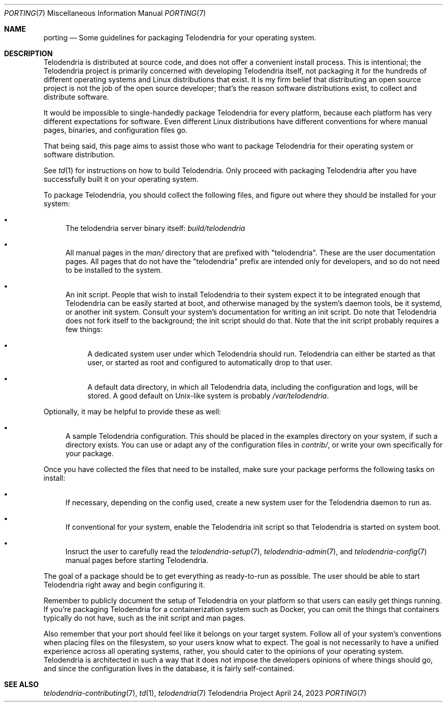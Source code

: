 .Dd $Mdocdate: April 24 2023 $
.Dt PORTING 7
.Os Telodendria Project
.Sh NAME
.Nm porting
.Nd Some guidelines for packaging Telodendria for your operating system.
.Sh DESCRIPTION
.Pp
Telodendria is distributed at source code, and does not offer a
convenient install process. This is intentional; the Telodendria
project is primarily concerned with developing Telodendria itself,
not packaging it for the hundreds of different operating systems
and Linux distributions that exist.  It is my firm belief that
distributing an open source project is not the job of the open
source developer; that's the reason software distributions exist,
to collect and distribute software.
.Pp
It would be impossible to single-handedly package Telodendria for
every platform, because each platform has very different expectations
for software. Even different Linux distributions have different
conventions for where manual pages, binaries, and configuration
files go.
.Pp
That being said, this page aims to assist those who want to package
Telodendria for their operating system or software distribution.
.Pp
See
.Xr td 1
for instructions on how to build Telodendria. Only proceed with
packaging Telodendria after you have successfully built it on your
operating system.
.Pp
To package Telodendria, you should collect the following files, and
figure out where they should be installed for your system:
.Bl -bullet
.It
The telodendria server binary itself:
.Pa build/telodendria
.It
All manual pages in the
.Pa man/
directory that are prefixed with "telodendria". These are the user
documentation pages. All pages that do not have the "telodendria"
prefix are intended only for developers, and so do not need to be
installed to the system.
.It
An init script. People that wish to install Telodendria to their
system expect it to be integrated enough that Telodendria can be
easily started at boot, and otherwise managed by the system's daemon
tools, be it systemd, or another init system. Consult your system's
documentation for writing an init script. Do note that Telodendria
does not fork itself to the background; the init script should do
that. Note that the init script probably requires a few things:
.Bl -bullet
.It
A dedicated system user under which Telodendria should run.
Telodendria can either be started as that user, or started as
root and configured to automatically drop to that user.
.It
A default data directory, in which all Telodendria data, including
the configuration and logs, will be stored. A good default on
Unix-like system is probably
.Pa /var/telodendria .
.El
.El
.Pp
Optionally, it may be helpful to provide these as well:
.Bl -bullet
.It
A sample Telodendria configuration. This should be placed in the
examples directory on your
system, if such a directory exists. You can use or adapt any of the
configuration files in
.Pa contrib/ ,
or write your own specifically for your package.
.El
.Pp
Once you have collected the files that need to be installed, make
sure your package performs the following tasks on install:
.Bl -bullet
.It
If necessary, depending on the config used, create a new system
user for the Telodendria daemon to run as.
.It
If conventional for your system, enable the Telodendria init script
so that Telodendria is started on system boot.
.It
Insruct the user to carefully read the
.Xr telodendria-setup 7 ,
.Xr telodendria-admin 7 ,
and
.Xr telodendria-config 7
manual pages before starting Telodendria.
.El
.Pp
The goal of a package should be to get everything as ready-to-run
as possible.  The user should be able to start Telodendria
right away and begin configuring it.
.Pp
Remember to publicly document the setup of Telodendria on your
platform so that users can easily get things running. If you're
packaging Telodendria for a containerization system such as Docker,
you can omit the things that containers typically do not have, such
as the init script and man pages.
.Pp
Also remember that your port should feel like it belongs on your
target system.  Follow all of your system's conventions when placing
files on the filesystem, so your users know what to expect. The
goal is not necessarily to have a unified experience across all
operating systems, rather, you should cater to the opinions of
your operating system. Telodendria is architected in such a way
that it does not impose the developers opinions of where things
should go, and since the configuration lives in the database,
it is fairly self-contained.
.Pp
.Sh SEE ALSO
.Xr telodendria-contributing 7 ,
.Xr td 1 ,
.Xr telodendria 7
